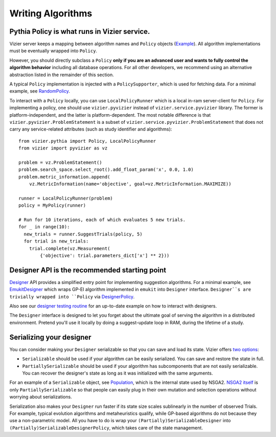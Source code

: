 Writing Algorithms
##################

Pythia Policy is what runs in Vizier service.
---------------------------------------------

Vizier server keeps a mapping between algorithm names and ``Policy`` objects (`Example`_). All algorithm implementations
must be eventually wrapped into ``Policy``.

However, you should directly subclass a ``Policy`` **only if you are an advanced user
and wants to fully control the algorithm behavior** including all database
operations. For all other developers, we recommend using an alternative abstraction
listed in the remainder of this section.

A typical ``Policy`` implementation is injected with a ``PolicySupporter``, which is
used for fetching data.
For a minimal example, see `RandomPolicy`_.

To interact with a ``Policy`` locally, you can use
``LocalPolicyRunner`` which is a local in-ram server-client for ``Policy``.
For implementing a policy, one should use ``vizier.pyvizier`` instead of
``vizier.service.pyvizier`` library. The former is platform-independent, and the
latter is platform-dependent. The most notable difference is that
``vizier.pyvizier.ProblemStatement`` is a subset of ``vizier.service.pyvizier.ProblemStatement``
that does not carry any service-related attributes (such as study identifier
and algorithms)::

  from vizier.pythia import Policy, LocalPolicyRunner
  from vizier import pyvizier as vz

  problem = vz.ProblemStatement()
  problem.search_space.select_root().add_float_param('x', 0.0, 1.0)
  problem.metric_information.append(
      vz.MetricInformation(name='objective', goal=vz.MetricInformation.MAXIMIZE))

  runner = LocalPolicyRunner(problem)
  policy = MyPolicy(runner)

  # Run for 10 iterations, each of which evaluates 5 new trials.
  for _ in range(10):
    new_trials = runner.SuggestTrials(policy, 5)
    for trial in new_trials:
      trial.complete(vz.Measurement(
          {'objective': trial.parameters_dict['x'] ** 2}))


Designer API is the recommended starting point
----------------------------------------------
`Designer`_ API provides a simplified entry point for implementing suggestion algorithms. For a minimal example, see `EmukitDesigner`_ which wraps GP-EI algorithm implemented in ``emukit`` into ``Designer`` interface. ``Designer``s are trivially wrapped into ``Policy`` via `DesignerPolicy`_.

Also see our `designer testing routine`_ for an up-to-date example on how to interact with designers.

The ``Designer`` interface is designed to let you forget about the ultimate goal
of serving the algorithm in a distributed environment. Pretend you'll use it
locally by doing a suggest-update loop in RAM, during the lifetime of a study.


Serializing your designer
-----------------------------

You can consider making your ``Designer`` serializable so that you can save and
load its state. Vizier offers `two options`_:

* ``Serializable`` should be used if your algorithm can be easily serialized. You can save and restore the state in full.
* ``PartiallySerializable`` should be used if your algorithm has subcomponents that are not easily serializable. You can recover the designer's state as long as it was initialized with the same arguments.

For an example of a ``Serializable`` object, see `Population`_, which is the internal state used by NSGA2. `NSGA2 itself`_ is only
``PartiallySerializable`` so that people can easily plug in their own mutation
and selection operations without worrying about serializations.

Serialization also makes your ``Designer`` run faster if its state size scales sublinearly in the number of observed Trials. For example, typical evolution algorithms and metaheuristics qualify, while GP-based algorithms do not because they use a non-parametric model. All you have to do is wrap your ``(Partially)SerializableDesigner`` into ``(Partially)SerializableDesignerPolicy``, which takes care of the state management.

.. _`Example`: https://github.com/google/vizier/blob/main/vizier/service/vizier_server.py
.. _`RandomPolicy`: https://github.com/google/vizier/blob/main/vizier/_src/algorithms/policies/random_policy.py
.. _`Designer`: https://github.com/google/vizier/_src/algorithms/core/abstractions.py
.. _`EmukitDesigner`: https://github.com/google/vizier/_src/algorithms/designers/emukit.py
.. _`DesignerPolicy`: https://github.com/google/vizier/_src/algorithms/policies/designer_policy.py
.. _`designer testing routine`: https://github.com/google/vizier/_src/algorithms/testing/test_runners.py
.. _`two options`: https://github.com/google/vizier/interfaces/serializable.py
.. _`Population`: https://github.com/google/vizier/_src/algorithms/evolution/numpy_populations.py
.. _`NSGA2 itself`: https://github.com/google/vizier/_src/algorithms/evolution/templates.py